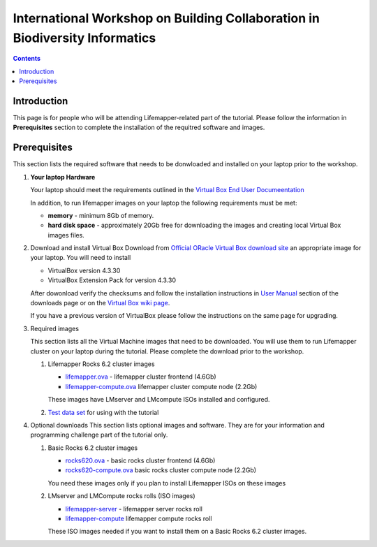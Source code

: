 
.. highlight:: rest

International Workshop on Building Collaboration in Biodiversity Informatics
=============================================================================

.. contents::

Introduction
--------------

This page is for people who will be attending Lifemapper-related part of the tutorial.
Please follow the information in **Prerequisites** section to complete the
installation of the requitred software and images. 

Prerequisites
---------------
This section lists the required software that needs to be donwloaded and
installed on your laptop prior to the workshop. 

#. **Your laptop Hardware**

   Your laptop should meet the requirements outlined in the
   `Virtual Box End User Documeentation <https://www.virtualbox.org/wiki/End-user_documentation>`_ 

   In addition, to run lifemapper images on your laptop the following requirements must be met:

   + **memory** - minimum 8Gb of memory. 
   + **hard disk space**  - approximately 20Gb free for downloading the images and
     creating local Virtual Box images files.

#. Download and install Virtual Box
   Download from `Official ORacle Virtual Box download site
   <https://www.virtualbox.org/wiki/Download_Old_Builds_4_3>`_  an appropriate 
   image for your laptop. You will need to install  

   + VirtualBox version 4.3.30
   + VirtualBox Extension Pack for version 4.3.30

   After dowonload verify the checksums and follow the
   installation instructions in  `User Manual <https://www.virtualbox.org/wiki/Downloads>`_ 
   section of the downloads page or on the `Virtual Box wiki page
   <https://www.virtualbox.org/manual/ch01.html#intro-installing>`_. 

   If you have a previous version of VirtualBox please follow the instructions
   on the same page for upgrading.

#. Required images

   This section lists all the Virtual Machine images that need to be downloaded. 
   You will use them to run Lifemapper cluster on your laptop during the tutorial. 
   Please complete the download prior to the workshop.

   #. Lifemapper Rocks 6.2 cluster images 

      + `lifemapper.ova <link available soon>`_ - lifemapper cluster frontend (4.6Gb)
      + `lifemapper-compute.ova  <link available soon>`_ lifemapper cluster compute node (2.2Gb)

      These images have LMserver and LMcompute ISOs installed  and configured.

   #. `Test data set <link available soon>`_ for using with the tutorial

#. Optional downloads
   This section lists optional images and software. They are for your information 
   and programming challenge part of the tutorial only.

   #. Basic Rocks 6.2 cluster images 

      + `rocks620.ova <link available soon>`_ - basic rocks cluster frontend  (4.6Gb)
      + `rocks620-compute.ova  <link available soon>`_ basic rocks cluster compute node (2.2Gb)

      You need these images only if you plan to install Lifemapper ISOs on
      these images

   #. LMserver and LMCompute rocks rolls (ISO images) 

      + `lifemapper-server <link available soon>`_ - lifemapper server rocks roll 
      + `lifemapper-compute <link available soon>`_ lifemapper compute rocks roll

      These ISO images needed if you want to install them on a Basic Rocks 6.2
      cluster images. 
